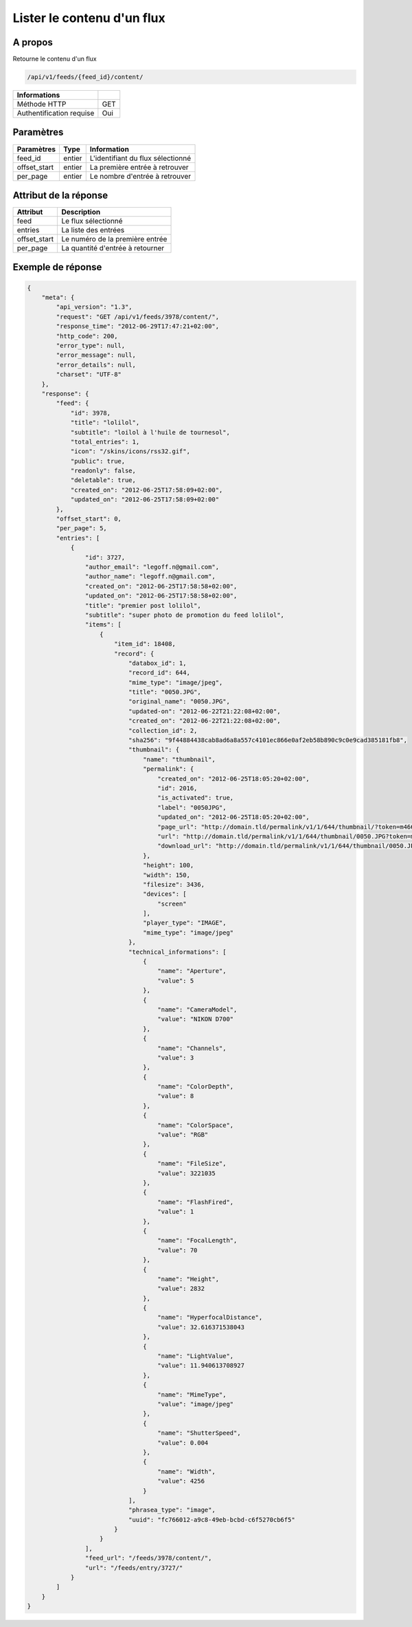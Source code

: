 Lister le contenu d'un flux
===========================

A propos
--------

Retourne le contenu d'un flux

.. code-block:: bash

    /api/v1/feeds/{feed_id}/content/

========================== =====
 Informations
========================== =====
 Méthode HTTP               GET
 Authentification requise   Oui
========================== =====

Paramètres
----------

======================== ============== =============
 Paramètres               Type           Information
======================== ============== =============
 feed_id                  entier         L'identifiant du flux sélectionné
 offset_start             entier         La première entrée à retrouver
 per_page                 entier         Le nombre d'entrée à retrouver
======================== ============== =============

Attribut de la réponse
----------------------

============= ================================
 Attribut         Description
============= ================================
 feed          Le flux sélectionné
 entries       La liste des entrées
 offset_start  Le numéro de la première entrée
 per_page      La quantité d'entrée à retourner
============= ================================

Exemple de réponse
------------------

.. code-block:: javascript

    {
        "meta": {
            "api_version": "1.3",
            "request": "GET /api/v1/feeds/3978/content/",
            "response_time": "2012-06-29T17:47:21+02:00",
            "http_code": 200,
            "error_type": null,
            "error_message": null,
            "error_details": null,
            "charset": "UTF-8"
        },
        "response": {
            "feed": {
                "id": 3978,
                "title": "lolilol",
                "subtitle": "loilol à l'huile de tournesol",
                "total_entries": 1,
                "icon": "/skins/icons/rss32.gif",
                "public": true,
                "readonly": false,
                "deletable": true,
                "created_on": "2012-06-25T17:58:09+02:00",
                "updated_on": "2012-06-25T17:58:09+02:00"
            },
            "offset_start": 0,
            "per_page": 5,
            "entries": [
                {
                    "id": 3727,
                    "author_email": "legoff.n@gmail.com",
                    "author_name": "legoff.n@gmail.com",
                    "created_on": "2012-06-25T17:58:58+02:00",
                    "updated_on": "2012-06-25T17:58:58+02:00",
                    "title": "premier post lolilol",
                    "subtitle": "super photo de promotion du feed lolilol",
                    "items": [
                        {
                            "item_id": 18408,
                            "record": {
                                "databox_id": 1,
                                "record_id": 644,
                                "mime_type": "image/jpeg",
                                "title": "0050.JPG",
                                "original_name": "0050.JPG",
                                "updated-on": "2012-06-22T21:22:08+02:00",
                                "created_on": "2012-06-22T21:22:08+02:00",
                                "collection_id": 2,
                                "sha256": "9f44884438cab8ad6a8a557c4101ec866e0af2eb58b890c9c0e9cad385181fb8",
                                "thumbnail": {
                                    "name": "thumbnail",
                                    "permalink": {
                                        "created_on": "2012-06-25T18:05:20+02:00",
                                        "id": 2016,
                                        "is_activated": true,
                                        "label": "0050JPG",
                                        "updated_on": "2012-06-25T18:05:20+02:00",
                                        "page_url": "http://domain.tld/permalink/v1/1/644/thumbnail/?token=m466mwxi",
                                        "url": "http://domain.tld/permalink/v1/1/644/thumbnail/0050.JPG?token=m466mwxi",
                                        "download_url": "http://domain.tld/permalink/v1/1/644/thumbnail/0050.JPG?token=m466mwxi&download"
                                    },
                                    "height": 100,
                                    "width": 150,
                                    "filesize": 3436,
                                    "devices": [
                                        "screen"
                                    ],
                                    "player_type": "IMAGE",
                                    "mime_type": "image/jpeg"
                                },
                                "technical_informations": [
                                    {
                                        "name": "Aperture",
                                        "value": 5
                                    },
                                    {
                                        "name": "CameraModel",
                                        "value": "NIKON D700"
                                    },
                                    {
                                        "name": "Channels",
                                        "value": 3
                                    },
                                    {
                                        "name": "ColorDepth",
                                        "value": 8
                                    },
                                    {
                                        "name": "ColorSpace",
                                        "value": "RGB"
                                    },
                                    {
                                        "name": "FileSize",
                                        "value": 3221035
                                    },
                                    {
                                        "name": "FlashFired",
                                        "value": 1
                                    },
                                    {
                                        "name": "FocalLength",
                                        "value": 70
                                    },
                                    {
                                        "name": "Height",
                                        "value": 2832
                                    },
                                    {
                                        "name": "HyperfocalDistance",
                                        "value": 32.616371538043
                                    },
                                    {
                                        "name": "LightValue",
                                        "value": 11.940613708927
                                    },
                                    {
                                        "name": "MimeType",
                                        "value": "image/jpeg"
                                    },
                                    {
                                        "name": "ShutterSpeed",
                                        "value": 0.004
                                    },
                                    {
                                        "name": "Width",
                                        "value": 4256
                                    }
                                ],
                                "phrasea_type": "image",
                                "uuid": "fc766012-a9c8-49eb-bcbd-c6f5270cb6f5"
                            }
                        }
                    ],
                    "feed_url": "/feeds/3978/content/",
                    "url": "/feeds/entry/3727/"
                }
            ]
        }
    }

